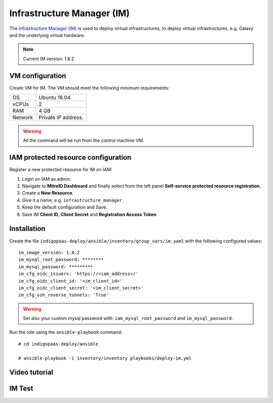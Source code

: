 Infrastructure Manager (IM)
===========================

The `Infrastructure Manager (IM) <https://www.grycap.upv.es>`_ is used to deploy virtual infrastructures, to deploy virtual infrastructures, e.g. Galaxy and the underlying virtual hardware.

.. note::
   Current IM version: 1.8.2

VM configuration
----------------

Create VM for IM. The VM should meet the following minimum requirements:

======= ==============================
OS      Ubuntu 16.04
vCPUs   2
RAM     4 GB
Network Private IP address.
======= ==============================

.. warning::

   All the command will be run from the control machine VM.

IAM protected resource configuration
------------------------------------

Register a new protected resource for IM on IAM:

#. Login on IAM as admin.

#. Navigate to **MitreID Dashboard** and finally select from the left panel **Self-service protected resource registration**.

#. Create a **New Resource**.

#. Give it a name, e.g. ``infrastructure_manager``.

#. Keep the default configuration and Save.

#. Save IM **Client ID**, **Client Secret** and **Registration Access Token**.

Installation
------------

Create the file ``indigopaas-deploy/ansible/inventory/group_vars/im.yaml`` with the following configured values:

::

 im_image_version: 1.8.2
 im_mysql_root_password: ********
 im_mysql_password: *********
 im_cfg_oidc_issuers: 'https://<iam_address>/'
 im_cfg_oidc_client_id: '<im_client_id>'
 im_cfg_oidc_client_secret: '<im_client_secret>'
 im_cfg_ssh_reverse_tunnels: 'True'

.. warning::

   Set also your custom mysql password with: ``iam_mysql_root_password`` and ``im_mysql_password``.

Run the role using the ``ansible-playbook`` command:

::

  # cd indigopaas-deploy/ansible 

  # ansible-playbook -i inventory/inventory playbooks/deploy-im.yml

Video tutorial
--------------

.. raw:: html

   <a href="https://asciinema.org/a/pWo4o5QMhTawQ4aXIwUamOKOo" target="_blank"><img src="https://asciinema.org/a/pWo4o5QMhTawQ4aXIwUamOKOo.svg" /></a>

IM Test
-------

.. scrivi test IM
